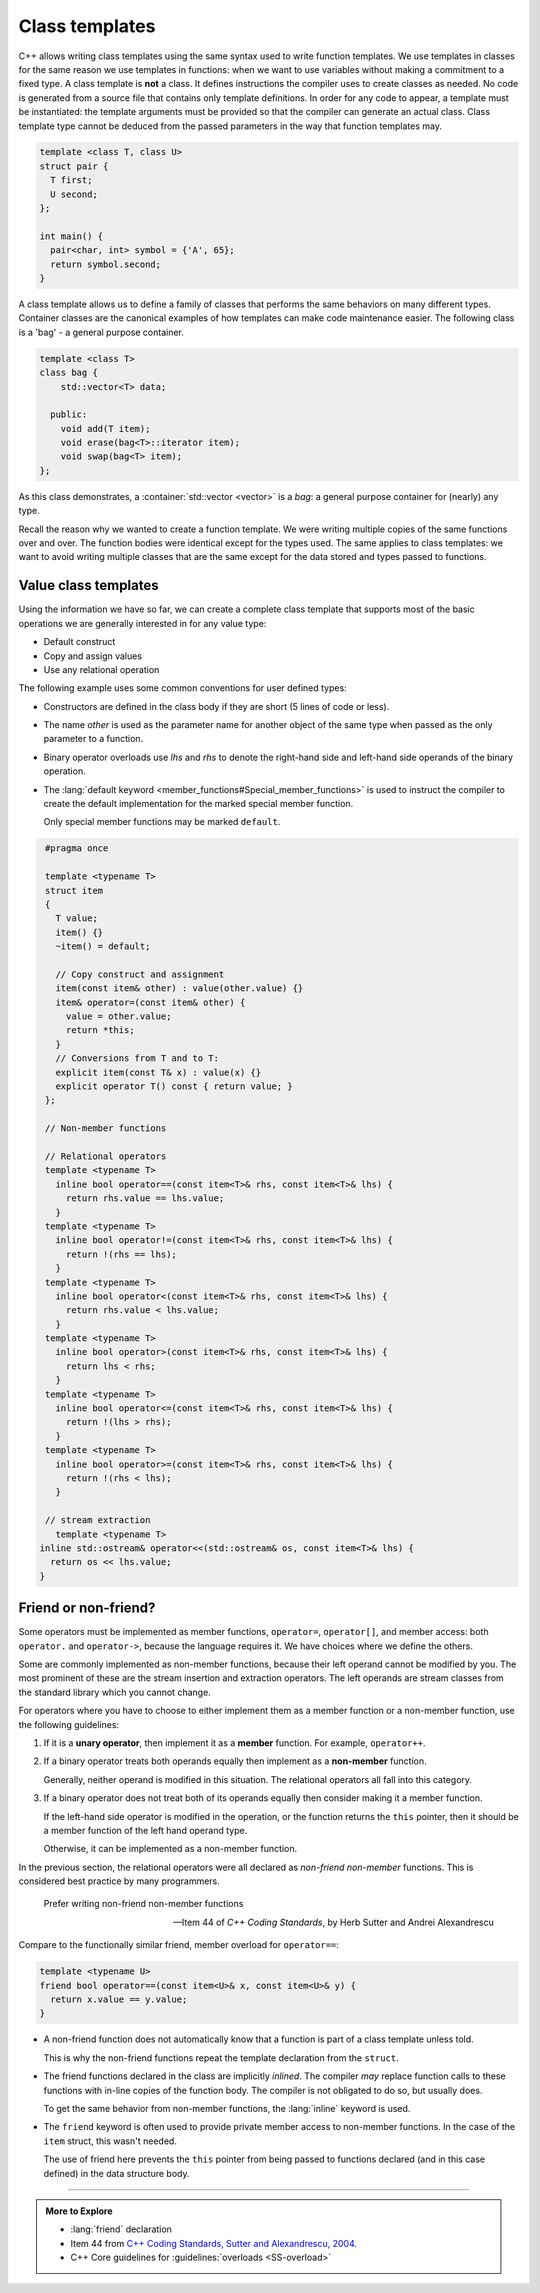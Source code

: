 ..  Copyright (C)  Dave Parillo.  Permission is granted to copy, distribute
    and/or modify this document under the terms of the GNU Free Documentation
    License, Version 1.3 or any later version published by the Free Software
    Foundation; with Invariant Sections being Forward, and Preface,
    no Front-Cover Texts, and no Back-Cover Texts.  A copy of
    the license is included in the section entitled "GNU Free Documentation
    License".

.. index:: 
   pair: templates; class

Class templates
===============
C++ allows writing class templates using the same syntax used to write function templates.
We use templates in classes for the same reason we use templates in functions:
when we want to use variables without making a commitment to a fixed type.
A class template is **not** a class.
It defines instructions the compiler uses to create classes as needed.
No code is generated from a source file that contains only template definitions. 
In order for any code to appear, a template must be instantiated: 
the template arguments must be provided so that the compiler can generate an actual class.
Class template type cannot be deduced from the passed parameters
in the way that function templates may.

.. code-block:: cpp

   template <class T, class U>
   struct pair {
     T first;
     U second;
   };

   int main() {
     pair<char, int> symbol = {'A', 65};
     return symbol.second;
   }

A class template allows us to define a family of classes that performs the same
behaviors on many different types.
Container classes are the canonical examples of how templates
can make code maintenance easier.
The following class is a 'bag' - a general purpose container.

.. code-block:: cpp

   template <class T>
   class bag {
       std::vector<T> data;

     public:
       void add(T item);
       void erase(bag<T>::iterator item);
       void swap(bag<T> item);
   };

As this class demonstrates, a :container:`std::vector <vector>` is a *bag*:
a general purpose container for (nearly) any type.

Recall the reason why we wanted to create a function template.
We were writing multiple copies of the same functions over and over.
The function bodies were identical except for the types used.
The same applies to class templates:
we want to avoid writing multiple classes that are the same
except for the data stored and types passed to functions.

Value class templates
---------------------
Using the information we have so far, we can create a complete
class template that supports most of the basic operations
we are generally interested in for any value type:

- Default construct
- Copy and assign values
- Use any relational operation

The following example uses some common conventions for user defined types:

- Constructors are defined in the class body if they are short
  (5 lines of code or less).
- The name *other* is used as the parameter name for another object
  of the same type when passed as the only parameter to a function.
- Binary operator overloads use *lhs* and *rhs* to denote the
  right-hand side and left-hand side operands of the binary operation.
- The :lang:`default keyword <member_functions#Special_member_functions>` is used to instruct the compiler to create
  the default implementation for the marked special member function.

  Only special member functions may be marked ``default``.

.. code-block:: cpp

   #pragma once

   template <typename T> 
   struct item
   {
     T value;
     item() {}
     ~item() = default;

     // Copy construct and assignment
     item(const item& other) : value(other.value) {}
     item& operator=(const item& other) {
       value = other.value;
       return *this;
     }
     // Conversions from T and to T:
     explicit item(const T& x) : value(x) {}
     explicit operator T() const { return value; }
   };

   // Non-member functions

   // Relational operators
   template <typename T> 
     inline bool operator==(const item<T>& rhs, const item<T>& lhs) {
       return rhs.value == lhs.value;
     }
   template <typename T> 
     inline bool operator!=(const item<T>& rhs, const item<T>& lhs) {
       return !(rhs == lhs);
     }
   template <typename T> 
     inline bool operator<(const item<T>& rhs, const item<T>& lhs) { 
       return rhs.value < lhs.value;
     }
   template <typename T> 
     inline bool operator>(const item<T>& rhs, const item<T>& lhs) {
       return lhs < rhs;
     }
   template <typename T> 
     inline bool operator<=(const item<T>& rhs, const item<T>& lhs) {
       return !(lhs > rhs);
     }
   template <typename T> 
     inline bool operator>=(const item<T>& rhs, const item<T>& lhs) {
       return !(rhs < lhs);
     } 

   // stream extraction
     template <typename T> 
  inline std::ostream& operator<<(std::ostream& os, const item<T>& lhs) {
    return os << lhs.value;
  }


Friend or non-friend?
---------------------
Some operators must be implemented as member functions,
``operator=``, ``operator[]``, and member access: 
both ``operator.`` and ``operator->``,
because the language requires it.
We have choices where we define the others.

Some are commonly implemented as non-member functions,
because their left operand cannot be modified by you. 
The most prominent of these are the stream insertion and extraction operators.
The left operands are stream classes from the standard library which you cannot change.

For operators where you have to choose to either implement them as a
member function or a non-member function, 
use the following guidelines: 

#. If it is a **unary operator**, 
   then implement it as a **member** function.
   For example, ``operator++``.

#. If a binary operator treats both operands equally
   then implement as a **non-member** function.

   Generally, neither operand is modified in this situation.
   The relational operators all fall into this category.

#. If a binary operator does not treat both of its operands equally 
   then consider making it a member function.

   If the left-hand side operator is modified in the operation,
   or the function returns the ``this`` pointer, then
   it should be a member function of the left hand operand type.

   Otherwise, it can be implemented as a non-member function.

In the previous section, the relational operators were all declared as
*non-friend non-member* functions.
This is considered best practice by many programmers.

.. epigraph::

   Prefer writing non-friend non-member functions

   -- Item 44 of *C++ Coding Standards*, by Herb Sutter and Andrei Alexandrescu


Compare to the functionally similar friend, member overload
for ``operator==``:

.. code-block:: cpp

   template <typename U> 
   friend bool operator==(const item<U>& x, const item<U>& y) {
     return x.value == y.value;
   }

- A non-friend function does not automatically know that a function is
  part of a class template unless told.

  This is why the non-friend functions repeat the template declaration
  from the ``struct``.

- The friend functions declared in the class are implicitly *inlined*.
  The compiler *may* replace function calls to these functions with
  in-line copies of the function body.
  The compiler is not obligated to do so, but usually does.

  To get the same behavior from non-member functions, the :lang:`inline`
  keyword is used.

- The ``friend`` keyword is often used to provide private member access to
  non-member functions.
  In the case of the ``item`` struct, this wasn't needed.

  The use of friend here prevents the ``this`` pointer from being passed
  to functions declared (and in this case defined) in the data structure
  body.


-----

.. admonition:: More to Explore

   - :lang:`friend` declaration
   - Item 44 from `C++ Coding Standards, Sutter and Alexandrescu, 2004. <https://www.google.com/search?rls=en&q=isbn+978-0321113580>`__
   - C++ Core guidelines for :guidelines:`overloads <SS-overload>`

